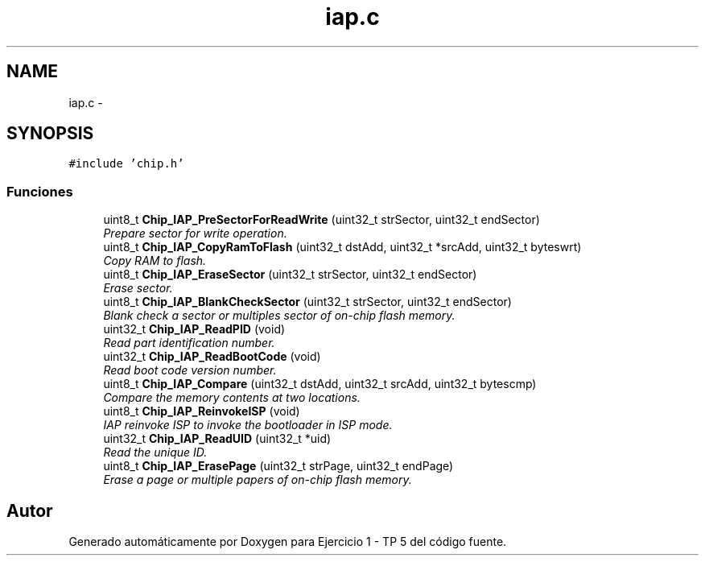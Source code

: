 .TH "iap.c" 3 "Viernes, 14 de Septiembre de 2018" "Ejercicio 1 - TP 5" \" -*- nroff -*-
.ad l
.nh
.SH NAME
iap.c \- 
.SH SYNOPSIS
.br
.PP
\fC#include 'chip\&.h'\fP
.br

.SS "Funciones"

.in +1c
.ti -1c
.RI "uint8_t \fBChip_IAP_PreSectorForReadWrite\fP (uint32_t strSector, uint32_t endSector)"
.br
.RI "\fIPrepare sector for write operation\&. \fP"
.ti -1c
.RI "uint8_t \fBChip_IAP_CopyRamToFlash\fP (uint32_t dstAdd, uint32_t *srcAdd, uint32_t byteswrt)"
.br
.RI "\fICopy RAM to flash\&. \fP"
.ti -1c
.RI "uint8_t \fBChip_IAP_EraseSector\fP (uint32_t strSector, uint32_t endSector)"
.br
.RI "\fIErase sector\&. \fP"
.ti -1c
.RI "uint8_t \fBChip_IAP_BlankCheckSector\fP (uint32_t strSector, uint32_t endSector)"
.br
.RI "\fIBlank check a sector or multiples sector of on-chip flash memory\&. \fP"
.ti -1c
.RI "uint32_t \fBChip_IAP_ReadPID\fP (void)"
.br
.RI "\fIRead part identification number\&. \fP"
.ti -1c
.RI "uint32_t \fBChip_IAP_ReadBootCode\fP (void)"
.br
.RI "\fIRead boot code version number\&. \fP"
.ti -1c
.RI "uint8_t \fBChip_IAP_Compare\fP (uint32_t dstAdd, uint32_t srcAdd, uint32_t bytescmp)"
.br
.RI "\fICompare the memory contents at two locations\&. \fP"
.ti -1c
.RI "uint8_t \fBChip_IAP_ReinvokeISP\fP (void)"
.br
.RI "\fIIAP reinvoke ISP to invoke the bootloader in ISP mode\&. \fP"
.ti -1c
.RI "uint32_t \fBChip_IAP_ReadUID\fP (uint32_t *uid)"
.br
.RI "\fIRead the unique ID\&. \fP"
.ti -1c
.RI "uint8_t \fBChip_IAP_ErasePage\fP (uint32_t strPage, uint32_t endPage)"
.br
.RI "\fIErase a page or multiple papers of on-chip flash memory\&. \fP"
.in -1c
.SH "Autor"
.PP 
Generado automáticamente por Doxygen para Ejercicio 1 - TP 5 del código fuente\&.
